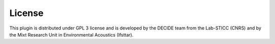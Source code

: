 License
^^^^^^^^^^^^^^^^^^^^^^^^^^^^^^^

This plugin is distributed under GPL 3 license and is developed by the DECIDE team from the Lab-STICC (CNRS) and by the Mixt Research Unit in Environmental Acoustics (Ifsttar).